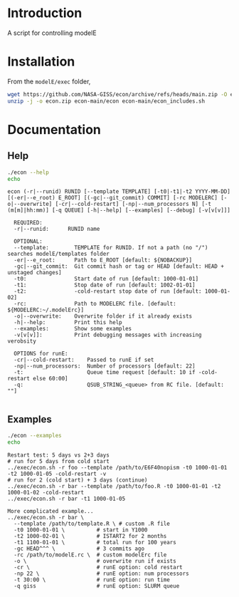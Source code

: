 * Table of contents                               :toc_2:noexport:
- [[#introduction][Introduction]]
- [[#installation][Installation]]
- [[#documentation][Documentation]]
  - [[#help][Help]]
  - [[#examples][Examples]]

* Introduction

A script for controlling modelE

* Installation

From the =modelE/exec= folder,

#+BEGIN_SRC bash :exports both :results verbatim
wget https://github.com/NASA-GISS/econ/archive/refs/heads/main.zip -O econ.zip
unzip -j -o econ.zip econ-main/econ econ-main/econ_includes.sh
#+END_SRC


* Documentation

** Help
#+BEGIN_SRC bash :exports both :results verbatim
./econ --help
echo
#+END_SRC

#+RESULTS:
#+begin_example
econ (-r|--runid) RUNID [--template TEMPLATE] [-t0|-t1|-t2 YYYY-MM-DD] [(-er|--e_root) E_ROOT] [(-gc|--git_commit) COMMIT] [-rc MODELERC] [-o|--overwrite] [-cr|--cold-restart] [-np|--num_processors N] [-t (m[m]|hh:mm)] [-q QUEUE] [-h|--help] [--examples] [--debug] [-v[v[v]]]

  REQUIRED:
  -r|--runid:      RUNID name

  OPTIONAL:
  --template:        TEMPLATE for RUNID. If not a path (no "/") searches modelE/templates folder
  -er|--e_root:      Path to E_ROOT [default: ${NOBACKUP}]
  -gc|--git_commit:  Git commit hash or tag or HEAD [default: HEAD + unstaged changes]
  -t0:               Start date of run [default: 1000-01-01]
  -t1:               Stop date of run [default: 1002-01-01]
  -t2:               -cold-restart stop date of run [default: 1000-01-02]
  -rc:               Path to MODELERC file. [default: ${MODELERC:~/.modelErc}]
  -o|--overwrite:    Overwrite folder if it already exists
  -h|--help:         Print this help
  --examples:        Show some examples
  -v[v[v]]:          Print debugging messages with increasing verobsity

  OPTIONS for runE:
  -cr|--cold-restart:    Passed to runE if set
  -np|--num_processors:  Number of processors [default: 22]
  -t:                    Queue time request [default: 10 if -cold-restart else 60:00]
  -q:                    QSUB_STRING_<queue> from RC file. [default: ""]

#+end_example

** Examples

#+BEGIN_SRC bash :exports both :results verbatim
./econ --examples
echo
#+END_SRC

#+RESULTS:
#+begin_example
Restart test: 5 days vs 2+3 days
# run for 5 days from cold start
../exec/econ.sh -r foo --template /path/to/E6F40nopism -t0 1000-01-01 -t2 1000-01-05 -cold-restart -v
# run for 2 (cold start) + 3 days (continue)
../exec/econ.sh -r bar --template /path/to/foo.R -t0 1000-01-01 -t2 1000-01-02 -cold-restart
../exec/econ.sh -r bar -t1 1000-01-05

More complicated example...
../exec/econ.sh -r bar \
  --template /path/to/template.R \ # custom .R file
  -t0 1000-01-01 \          # start in Y1000
  -t2 1000-02-01 \          # ISTART2 for 2 months
  -t1 1100-01-01 \          # total run for 100 years
  -gc HEAD^^^ \             # 3 commits ago
  -rc /path/to/modelE.rc \  # custom modelErc file
  -o \                      # overwrite run if exists
  -cr \                     # runE option: cold restart
  -np 22 \                  # runE option: num processors
  -t 30:00 \                # runE option: run time
  -q giss                   # runE option: SLURM queue

#+end_example


